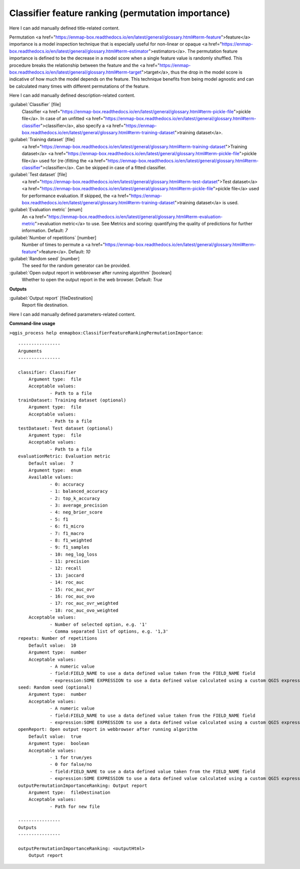 ..
  ## AUTOGENERATED START TITLE

.. _Classifier feature ranking (permutation importance):

Classifier feature ranking (permutation importance)
***************************************************


..
  ## AUTOGENERATED END TITLE

Here I can add manually defined title-related content.

..
  ## AUTOGENERATED START DESCRIPTION

Permutation <a href="https://enmap-box.readthedocs.io/en/latest/general/glossary.html#term-feature">feature</a> importance is a model inspection technique that is especially useful for non-linear or opaque <a href="https://enmap-box.readthedocs.io/en/latest/general/glossary.html#term-estimator">estimators</a>. The permutation feature importance is defined to be the decrease in a model score when a single feature value is randomly shuffled. This procedure breaks the relationship between the feature and the <a href="https://enmap-box.readthedocs.io/en/latest/general/glossary.html#term-target">target</a>, thus the drop in the model score is indicative of how much the model depends on the feature. This technique benefits from being model agnostic and can be calculated many times with different permutations of the feature.

..
  ## AUTOGENERATED END DESCRIPTION

Here I can add manually defined description-related content.

..
  ## AUTOGENERATED START PARAMETERS


:guilabel:`Classifier` [file]
    Classifier <a href="https://enmap-box.readthedocs.io/en/latest/general/glossary.html#term-pickle-file">pickle file</a>. In case of an unfitted <a href="https://enmap-box.readthedocs.io/en/latest/general/glossary.html#term-classifier">classifier</a>, also specify a <a href="https://enmap-box.readthedocs.io/en/latest/general/glossary.html#term-training-dataset">training dataset</a>.

:guilabel:`Training dataset` [file]
    <a href="https://enmap-box.readthedocs.io/en/latest/general/glossary.html#term-training-dataset">Training dataset</a> <a href="https://enmap-box.readthedocs.io/en/latest/general/glossary.html#term-pickle-file">pickle file</a> used for (re-)fitting the <a href="https://enmap-box.readthedocs.io/en/latest/general/glossary.html#term-classifier">classifier</a>. Can be skipped in case of a fitted classifier.

:guilabel:`Test dataset` [file]
    <a href="https://enmap-box.readthedocs.io/en/latest/general/glossary.html#term-test-dataset">Test dataset</a> <a href="https://enmap-box.readthedocs.io/en/latest/general/glossary.html#term-pickle-file">pickle file</a> used for performance evaluation. If skipped, the <a href="https://enmap-box.readthedocs.io/en/latest/general/glossary.html#term-training-dataset">training dataset</a> is used.

:guilabel:`Evaluation metric` [enum]
    An <a href="https://enmap-box.readthedocs.io/en/latest/general/glossary.html#term-evaluation-metric">evaluation metric</a> to use. See Metrics and scoring: quantifying the quality of predictions for further information.
    Default: *7*


:guilabel:`Number of repetitions` [number]
    Number of times to permute a <a href="https://enmap-box.readthedocs.io/en/latest/general/glossary.html#term-feature">feature</a>.
    Default: *10*


:guilabel:`Random seed` [number]
    The seed for the random generator can be provided.

:guilabel:`Open output report in webbrowser after running algorithm` [boolean]
    Whether to open the output report in the web browser.
    Default: *True*

**Outputs**


:guilabel:`Output report` [fileDestination]
    Report file destination.


..
  ## AUTOGENERATED END PARAMETERS

Here I can add manually defined parameters-related content.

..
  ## AUTOGENERATED START COMMAND USAGE

**Command-line usage**

``>qgis_process help enmapbox:ClassifierFeatureRankingPermutationImportance``::

    ----------------
    Arguments
    ----------------
    
    classifier: Classifier
    	Argument type:	file
    	Acceptable values:
    		- Path to a file
    trainDataset: Training dataset (optional)
    	Argument type:	file
    	Acceptable values:
    		- Path to a file
    testDataset: Test dataset (optional)
    	Argument type:	file
    	Acceptable values:
    		- Path to a file
    evaluationMetric: Evaluation metric
    	Default value:	7
    	Argument type:	enum
    	Available values:
    		- 0: accuracy
    		- 1: balanced_accuracy
    		- 2: top_k_accuracy
    		- 3: average_precision
    		- 4: neg_brier_score
    		- 5: f1
    		- 6: f1_micro
    		- 7: f1_macro
    		- 8: f1_weighted
    		- 9: f1_samples
    		- 10: neg_log_loss
    		- 11: precision
    		- 12: recall
    		- 13: jaccard
    		- 14: roc_auc
    		- 15: roc_auc_ovr
    		- 16: roc_auc_ovo
    		- 17: roc_auc_ovr_weighted
    		- 18: roc_auc_ovo_weighted
    	Acceptable values:
    		- Number of selected option, e.g. '1'
    		- Comma separated list of options, e.g. '1,3'
    repeats: Number of repetitions
    	Default value:	10
    	Argument type:	number
    	Acceptable values:
    		- A numeric value
    		- field:FIELD_NAME to use a data defined value taken from the FIELD_NAME field
    		- expression:SOME EXPRESSION to use a data defined value calculated using a custom QGIS expression
    seed: Random seed (optional)
    	Argument type:	number
    	Acceptable values:
    		- A numeric value
    		- field:FIELD_NAME to use a data defined value taken from the FIELD_NAME field
    		- expression:SOME EXPRESSION to use a data defined value calculated using a custom QGIS expression
    openReport: Open output report in webbrowser after running algorithm
    	Default value:	true
    	Argument type:	boolean
    	Acceptable values:
    		- 1 for true/yes
    		- 0 for false/no
    		- field:FIELD_NAME to use a data defined value taken from the FIELD_NAME field
    		- expression:SOME EXPRESSION to use a data defined value calculated using a custom QGIS expression
    outputPermutationImportanceRanking: Output report
    	Argument type:	fileDestination
    	Acceptable values:
    		- Path for new file
    
    ----------------
    Outputs
    ----------------
    
    outputPermutationImportanceRanking: <outputHtml>
    	Output report
    
    

..
  ## AUTOGENERATED END COMMAND USAGE
